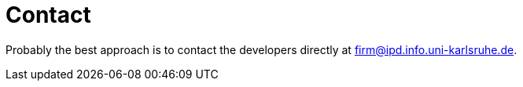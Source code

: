 Contact
=======

Probably the best approach is to contact the developers directly at
mailto:firm@ipd.info.uni-karlsruhe.de[].
